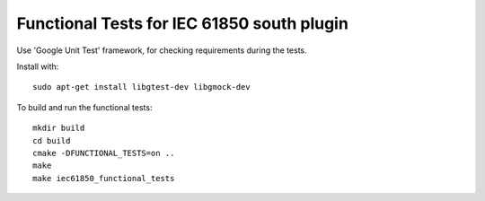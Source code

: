 *****************************************************
Functional Tests for IEC 61850 south plugin
*****************************************************

Use 'Google Unit Test' framework, for checking requirements during the
tests.

Install with:
::
    sudo apt-get install libgtest-dev libgmock-dev

To build and run the functional tests:
::
    mkdir build
    cd build
    cmake -DFUNCTIONAL_TESTS=on ..
    make
    make iec61850_functional_tests
